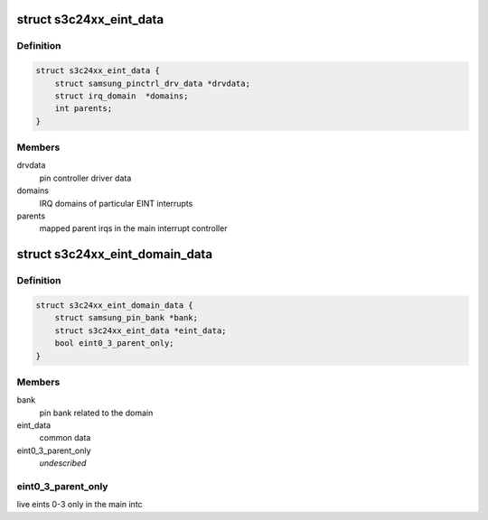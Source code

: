 .. -*- coding: utf-8; mode: rst -*-
.. src-file: drivers/pinctrl/samsung/pinctrl-s3c24xx.c

.. _`s3c24xx_eint_data`:

struct s3c24xx_eint_data
========================

.. c:type:: struct s3c24xx_eint_data

    EINT common data

.. _`s3c24xx_eint_data.definition`:

Definition
----------

.. code-block:: c

    struct s3c24xx_eint_data {
        struct samsung_pinctrl_drv_data *drvdata;
        struct irq_domain  *domains;
        int parents;
    }

.. _`s3c24xx_eint_data.members`:

Members
-------

drvdata
    pin controller driver data

domains
    IRQ domains of particular EINT interrupts

parents
    mapped parent irqs in the main interrupt controller

.. _`s3c24xx_eint_domain_data`:

struct s3c24xx_eint_domain_data
===============================

.. c:type:: struct s3c24xx_eint_domain_data

    per irq-domain data

.. _`s3c24xx_eint_domain_data.definition`:

Definition
----------

.. code-block:: c

    struct s3c24xx_eint_domain_data {
        struct samsung_pin_bank *bank;
        struct s3c24xx_eint_data *eint_data;
        bool eint0_3_parent_only;
    }

.. _`s3c24xx_eint_domain_data.members`:

Members
-------

bank
    pin bank related to the domain

eint_data
    common data

eint0_3_parent_only
    *undescribed*

.. _`s3c24xx_eint_domain_data.eint0_3_parent_only`:

eint0_3_parent_only
-------------------

live eints 0-3 only in the main intc

.. This file was automatic generated / don't edit.

